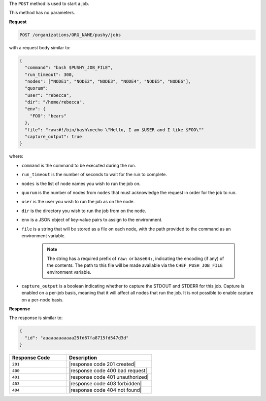 .. The contents of this file may be included in multiple topics (using the includes directive).
.. The contents of this file should be modified in a way that preserves its ability to appear in multiple topics.

The ``POST`` method is used to start a job.

This method has no parameters.

**Request**

.. code-block:: xml

   POST /organizations/ORG_NAME/pushy/jobs

with a request body similar to:

.. code-block:: javascript

   {
     "command": "bash $PUSHY_JOB_FILE",
     "run_timeout": 300,
     "nodes": ["NODE1", "NODE2", "NODE3", "NODE4", "NODE5", "NODE6"],
     "quorum":
     "user": "rebecca",
     "dir": "/home/rebecca",
     "env": {
       "FOO": "bears"
     },
     "file": "raw:#!/bin/bash\necho \"Hello, I am $USER and I like $FOO\""
     "capture_output": true
   }

where:

* ``command`` is the command to be executed during the run.
* ``run_timeout`` is the number of seconds to wait for the run to complete.
* ``nodes`` is the list of node names you wish to run the job on.
* ``quorum`` is the number of nodes from ``nodes`` that must acknowledge the request in order for the job to run.
* ``user`` is the user you wish to run the job as on the node.
* ``dir`` is the directory you wish to run the job from on the node.
* ``env`` is a JSON object of key-value pairs to assign to the environment.
* ``file`` is a string that will be stored as a file on each node, with the path provided to the command as an environment variable.

    .. note:: The string has a required prefix of ``raw:`` or ``base64:``, indicating the encoding (if any) of the contents. The path to this file will be made available via the ``CHEF_PUSH_JOB_FILE`` environment variable.

* ``capture_output`` is a boolean indicating whether to capture the STDOUT and STDERR for this job. Capture is enabled on a per-job basis, meaning that it will affect all nodes that run the job. It is not possible to enable capture on a per-node basis.

**Response**

The response is similar to:

.. code-block:: javascript

   {
     "id": "aaaaaaaaaaaa25fd67fa8715fd547d3d"
   }

.. list-table::
   :widths: 200 300
   :header-rows: 1

   * - Response Code
     - Description
   * - ``201``
     - |response code 201 created|
   * - ``400``
     - |response code 400 bad request|
   * - ``401``
     - |response code 401 unauthorized|
   * - ``403``
     - |response code 403 forbidden|
   * - ``404``
     - |response code 404 not found|
